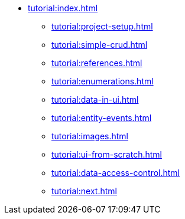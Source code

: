 * xref:tutorial:index.adoc[]
** xref:tutorial:project-setup.adoc[]
** xref:tutorial:simple-crud.adoc[]
** xref:tutorial:references.adoc[]
** xref:tutorial:enumerations.adoc[]
** xref:tutorial:data-in-ui.adoc[]
** xref:tutorial:entity-events.adoc[]
** xref:tutorial:images.adoc[]
** xref:tutorial:ui-from-scratch.adoc[]
** xref:tutorial:data-access-control.adoc[]
** xref:tutorial:next.adoc[]
